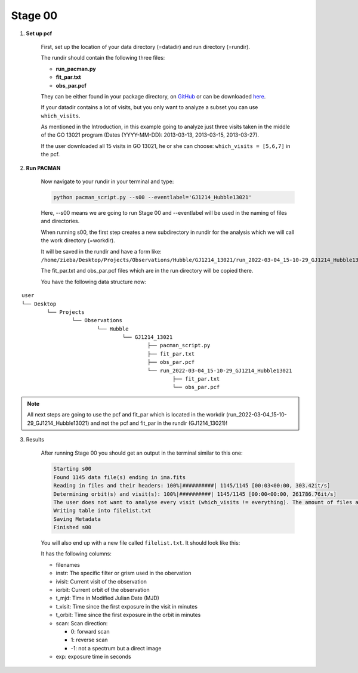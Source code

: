 .. _stage00:

Stage 00
============

1) **Set up pcf**

	First, set up the location of your data directory (=datadir) and run directory (=rundir).

	The rundir should contain the following three files:

	- **run_pacman.py**

	- **fit_par.txt**

	- **obs_par.pcf**

	They can be either found in your package directory, on `GitHub <https://github.com/sebastian-zieba/PACMAN>`_
	or can be downloaded `here <https://downgit.github.io/#/home?url=https://github.com/sebastian-zieba/PACMAN/tree/master/pacman/run_files>`_.

	If your datadir contains a lot of visits, but you only want to analyze a subset you can use ``which_visits``.

	As mentioned in the Introduction, in this example going to analyze just three
	visits taken in the middle of the GO 13021 program (Dates (YYYY-MM-DD): 2013-03-13,  2013-03-15,  2013-03-27).

	If the user downloaded all 15 visits in GO 13021, he or she can choose: ``which_visits = [5,6,7]`` in the pcf.


2) **Run PACMAN**

	Now navigate to your rundir in your terminal and type:

	.. code-block:: console

		python pacman_script.py --s00 --eventlabel='GJ1214_Hubble13021'

	Here, --s00 means we are going to run Stage 00 and --eventlabel will be used in the naming of files and directories.

	When running s00, the first step creates a new subdirectory in rundir for the analysis which we will call the work directory (=workdir).

	It will be saved in the rundir and have a form like:
	``/home/zieba/Desktop/Projects/Observations/Hubble/GJ1214_13021/run_2022-03-04_15-10-29_GJ1214_Hubble13021``

	The fit_par.txt and obs_par.pcf files which are in the run directory will be copied there.

	You have the following data structure now:

::

	user
	└── Desktop
		└── Projects
			└── Observations
				└── Hubble
					└── GJ1214_13021
						├── pacman_script.py
						├── fit_par.txt
						├── obs_par.pcf
						└── run_2022-03-04_15-10-29_GJ1214_Hubble13021
							├── fit_par.txt
							└── obs_par.pcf



.. note:: | All next steps are going to use the pcf and fit_par which is located in the workdir (run_2022-03-04_15-10-29_GJ1214_Hubble13021) and not the pcf and fit_par in the rundir (GJ1214_13021)!


3) Results

	After running Stage 00 you should get an output in the terminal similar to this one:

	.. code-block:: console

		    Starting s00
		    Found 1145 data file(s) ending in ima.fits
		    Reading in files and their headers: 100%|##########| 1145/1145 [00:03<00:00, 303.42it/s]
		    Determining orbit(s) and visit(s): 100%|##########| 1145/1145 [00:00<00:00, 261786.76it/s]
		    The user does not want to analyse every visit (which_visits != everything). The amount of files analyzed therefore reduced from 1145 to 237.
		    Writing table into filelist.txt
		    Saving Metadata
		    Finished s00


	You will also end up with a new file called ``filelist.txt``. It should look like this:

	.. include:: media/s00/filelist.txt
	   :literal:

	It has the following columns:

	* filenames

	* instr: The specific filter or grism used in the obervation

	* ivisit: Current visit of the observation

	* iorbit: Current orbit of the observation

	* t_mjd: Time in Modified Julian Date (MJD)

	* t_visit: Time since the first exposure in the visit in minutes

	* t_orbit: Time since the first exposure in the orbit in minutes

	* scan: Scan direction:

	  * 0: forward scan

	  * 1: reverse scan

	  * -1: not a spectrum but a direct image

	* exp: exposure time in seconds
